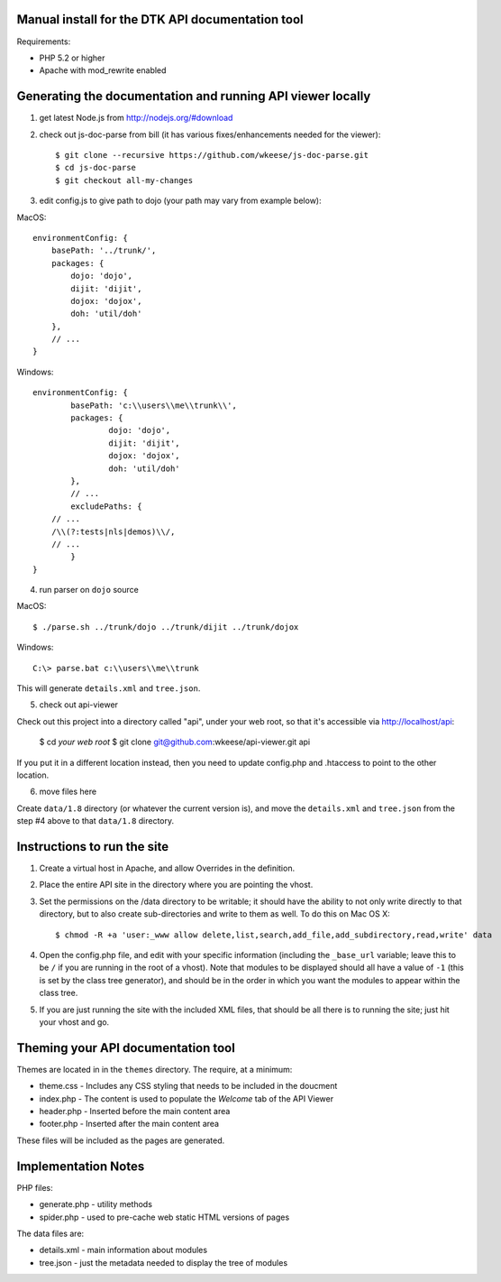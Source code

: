 Manual install for the DTK API documentation tool
--------------------------------------------------

Requirements:

* PHP 5.2 or higher

* Apache with mod_rewrite enabled


Generating the documentation and running API viewer locally
-----------------------------------------------------------

1. get latest Node.js from http://nodejs.org/#download

2. check out js-doc-parse from bill (it has various fixes/enhancements needed for the viewer)::

    $ git clone --recursive https://github.com/wkeese/js-doc-parse.git
    $ cd js-doc-parse
    $ git checkout all-my-changes

3. edit config.js to give path to dojo (your path may vary from example below):

MacOS::

    environmentConfig: {
        basePath: '../trunk/',
        packages: {
            dojo: 'dojo',
            dijit: 'dijit',
            dojox: 'dojox',
            doh: 'util/doh'
        },
        // ...
    }

Windows::

	environmentConfig: {
		basePath: 'c:\\users\\me\\trunk\\',
		packages: {
			dojo: 'dojo',
			dijit: 'dijit',
			dojox: 'dojox',
			doh: 'util/doh'
		},
		// ...
		excludePaths: {
            // ...
            /\\(?:tests|nls|demos)\\/,
            // ...
		}
	}

4. run parser on ``dojo`` source

MacOS::

    $ ./parse.sh ../trunk/dojo ../trunk/dijit ../trunk/dojox

Windows::

    C:\> parse.bat c:\\users\\me\\trunk

This will generate ``details.xml`` and ``tree.json``.

5. check out api-viewer

Check out this project into a directory called "api", under your web root, so that it's accessible via
http://localhost/api:

    $ cd `your web root`
    $ git clone git@github.com:wkeese/api-viewer.git api

If you put it in a different location instead, then you need to update config.php and .htaccess to point
to the other location.

6. move files here

Create ``data/1.8`` directory (or whatever the current version is), and move the ``details.xml`` and ``tree.json``
from the step #4 above to that ``data/1.8`` directory.


Instructions to run the site
----------------------------

1. Create a virtual host in Apache, and allow Overrides in the definition.

2. Place the entire API site in the directory where you are pointing the vhost.

3. Set the permissions on the /data directory to be writable; it should have the ability to not only write directly to that directory, but to also create sub-directories and write to them as well.  To do this on Mac OS X::

    $ chmod -R +a 'user:_www allow delete,list,search,add_file,add_subdirectory,read,write' data

4. Open the config.php file, and edit with your specific information (including the ``_base_url`` variable; leave this to be ``/`` if you are running in the root of a vhost).  Note that modules to be displayed should all have a value of ``-1`` (this is set by the class tree generator), and should be in the order in which you want the modules to appear within the class tree.

5. If you are just running the site with the included XML files, that should be all there is to running the site; just hit your vhost and go.


Theming your API documentation tool
-----------------------------------

Themes are located in in the ``themes`` directory.  The require, at a minimum:

* theme.css - Includes any CSS styling that needs to be included in the doucment

* index.php - The content is used to populate the *Welcome* tab of the API Viewer

* header.php - Inserted before the main content area

* footer.php - Inserted after the main content area

These files will be included as the pages are generated.


Implementation Notes
--------------------

PHP files:

- generate.php - utility methods

- spider.php - used to pre-cache web static HTML versions of pages

The data files are:

- details.xml - main information about modules

- tree.json - just the metadata needed to display the tree of modules
